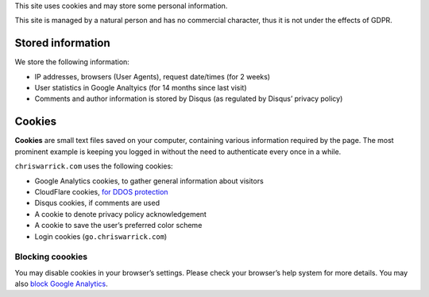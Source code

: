 .. title: Cookie and Privacy Policy
.. slug: privacy
.. date: 2013-02-07 00:00:00

This site uses cookies and may store some personal information.

This site is managed by a natural person and has no commercial character,
thus it is not under the effects of GDPR.

.. TEASER_END

Stored information
==================

We store the following information:

* IP addresses, browsers (User Agents), request date/times (for 2 weeks)
* User statistics in Google Analtyics (for 14 months since last visit)
* Comments and author information is stored by Disqus
  (as regulated by Disqus’ privacy policy)

Cookies
=======

**Cookies** are small text files saved on your computer, containing various information required by the page. The most prominent example is keeping you logged in without the need to authenticate every once in a while.

``chriswarrick.com`` uses the following cookies:

* Google Analytics cookies, to gather general information about visitors
* CloudFlare cookies, `for DDOS protection
  <https://support.cloudflare.com/hc/en-us/articles/200170156-What-does-the-Cloudflare-cfduid-cookie-do->`_
* Disqus cookies, if comments are used
* A cookie to denote privacy policy acknowledgement
* A cookie to save the user’s preferred color scheme
* Login cookies (``go.chriswarrick.com``)

Blocking coookies
-----------------

You may disable cookies in your browser’s settings. Please check your browser’s help system for more details. You may also
`block Google Analytics
<https://tools.google.com/dlpage/gaoptout>`_.
